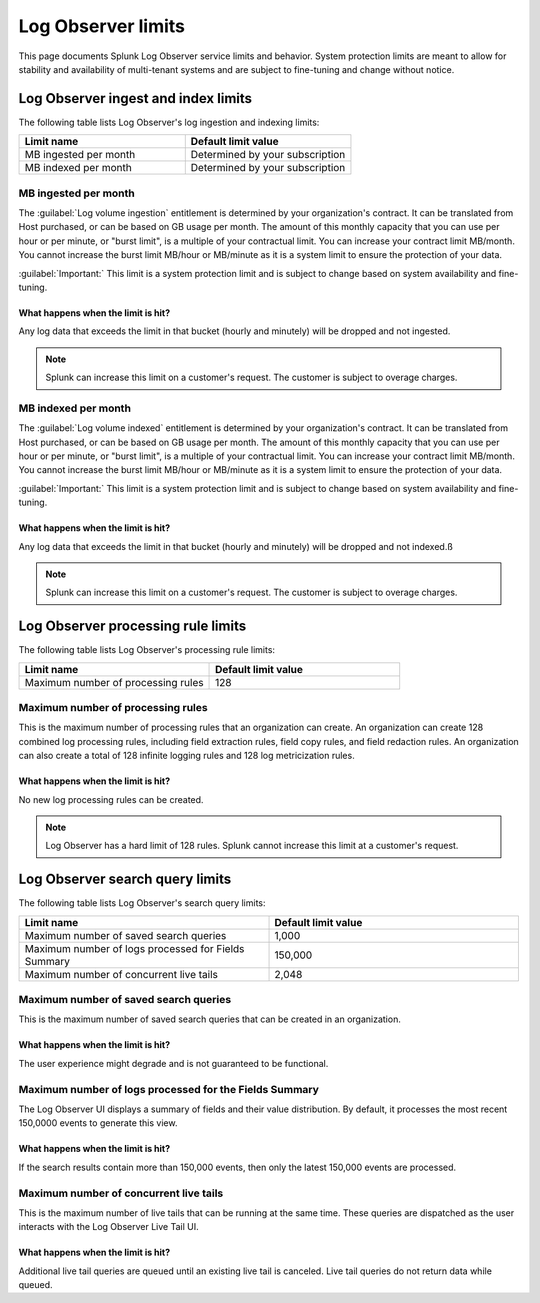 .. _logs-limits:

*********************************************************************************************
Log Observer limits
*********************************************************************************************

.. meta created 2021-06-14
.. meta DOCS-2491

.. meta::
  :description: Discover Log Observer limits.

This page documents Splunk Log Observer service limits and behavior. System protection limits are meant to allow for stability and availability of multi-tenant systems and are subject to fine-tuning and change without notice.

Log Observer ingest and index limits
=============================================================================================

The following table lists Log Observer's log ingestion and indexing limits:

.. list-table::
   :header-rows: 1
   :widths: 50, 50

   * - :strong:`Limit name`
     - :strong:`Default limit value`

   * - MB ingested per month
     - Determined by your subscription

   * - MB indexed per month
     - Determined by your subscription

MB ingested per month
---------------------------------------------------------------------------------------------

The :guilabel:`Log volume ingestion` entitlement is determined by your organization's contract. It can be translated from Host purchased, or can be based on GB usage per month. The amount of this monthly capacity that you can use per hour or per minute, or "burst limit", is a multiple of your contractual limit. You can increase your contract limit MB/month. You cannot increase the burst limit MB/hour or MB/minute as it is a system limit to ensure the protection of your data.

:guilabel:`Important:` This limit is a system protection limit and is subject to change based on system availability and fine-tuning.

What happens when the limit is hit?
^^^^^^^^^^^^^^^^^^^^^^^^^^^^^^^^^^^^^^^^^^^^^^^^^^^^^^^^^^^^^^^^^^^^^^^^^^^^^^^^^^^^^^^^^^^^^

Any log data that exceeds the limit in that bucket (hourly and minutely) will be dropped and not ingested.

.. note:: Splunk can increase this limit on a customer's request. The customer is subject to overage charges.

MB indexed per month
---------------------------------------------------------------------------------------------

The :guilabel:`Log volume indexed` entitlement is determined by your organization's contract. It can be translated from Host purchased, or can be based on GB usage per month. The amount of this monthly capacity that you can use per hour or per minute, or "burst limit", is a multiple of your contractual limit. You can increase your contract limit MB/month. You cannot increase the burst limit MB/hour or MB/minute as it is a system limit to ensure the protection of your data.

:guilabel:`Important:` This limit is a system protection limit and is subject to change based on system availability and fine-tuning.

What happens when the limit is hit?
^^^^^^^^^^^^^^^^^^^^^^^^^^^^^^^^^^^^^^^^^^^^^^^^^^^^^^^^^^^^^^^^^^^^^^^^^^^^^^^^^^^^^^^^^^^^^
Any log data that exceeds the limit in that bucket (hourly and minutely) will be dropped and not indexed.ß

.. note:: Splunk can increase this limit on a customer's request. The customer is subject to overage charges.

Log Observer processing rule limits
=============================================================================================

The following table lists Log Observer's processing rule limits:

.. list-table::
   :header-rows: 1
   :widths: 50, 50

   * - :strong:`Limit name`
     - :strong:`Default limit value`

   * - Maximum number of processing rules
     - 128

Maximum number of processing rules
---------------------------------------------------------------------------------------------

This is the maximum number of processing rules that an organization can create. An organization can create 128 combined log processing rules, including field extraction rules, field copy rules, and field redaction rules. An organization can also create a total of 128 infinite logging rules and 128 log metricization rules.

What happens when the limit is hit?
^^^^^^^^^^^^^^^^^^^^^^^^^^^^^^^^^^^^^^^^^^^^^^^^^^^^^^^^^^^^^^^^^^^^^^^^^^^^^^^^^^^^^^^^^^^^^
No new log processing rules can be created. 

.. note:: Log Observer has a hard limit of 128 rules. Splunk cannot increase this limit at a customer's request.

Log Observer search query limits
=============================================================================================

The following table lists Log Observer's search query limits:

.. list-table::
   :header-rows: 1
   :widths: 50, 50

   * - :strong:`Limit name`
     - :strong:`Default limit value`

   * - Maximum number of saved search queries
     - 1,000

   * - Maximum number of logs processed for Fields Summary
     - 150,000

   * - Maximum number of concurrent live tails
     - 2,048

Maximum number of saved search queries
---------------------------------------------------------------------------------------------
This is the maximum number of saved search queries that can be created in an organization.

What happens when the limit is hit?
^^^^^^^^^^^^^^^^^^^^^^^^^^^^^^^^^^^^^^^^^^^^^^^^^^^^^^^^^^^^^^^^^^^^^^^^^^^^^^^^^^^^^^^^^^^^^
The user experience might degrade and is not guaranteed to be functional.

Maximum number of logs processed for the Fields Summary
---------------------------------------------------------------------------------------------

The Log Observer UI displays a summary of fields and their value distribution. By default, it processes the most recent 150,0000 events to generate this view. 

What happens when the limit is hit?
^^^^^^^^^^^^^^^^^^^^^^^^^^^^^^^^^^^^^^^^^^^^^^^^^^^^^^^^^^^^^^^^^^^^^^^^^^^^^^^^^^^^^^^^^^^^^

If the search results contain more than 150,000 events, then only the latest 150,000 events are processed.

Maximum number of concurrent live tails
---------------------------------------------------------------------------------------------

This is the maximum number of live tails that can be running at the same time. These queries are dispatched as the user interacts with the Log Observer Live Tail UI. 

What happens when the limit is hit?
^^^^^^^^^^^^^^^^^^^^^^^^^^^^^^^^^^^^^^^^^^^^^^^^^^^^^^^^^^^^^^^^^^^^^^^^^^^^^^^^^^^^^^^^^^^^^

Additional live tail queries are queued until an existing live tail is canceled. Live tail queries do not return data while queued. 
